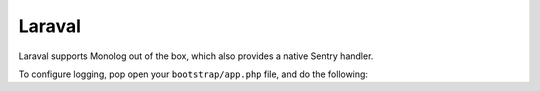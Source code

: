 Laraval
=======

Laraval supports Monolog out of the box, which also provides a native Sentry handler.

To configure logging, pop open your ``bootstrap/app.php`` file, and do the following:


.. code-style:: php

    $app->configureMonologUsing(function($monolog) {
        $client = new Raven_Client('___DSN___')

        $handler = new Monolog\Handler\RavenHandler($client);
        $handler->setFormatter(new Monolog\Formatter\LineFormatter("%message% %context% %extra%\n"));

        $monolog->pushHandler($ravenHandler);
    });
